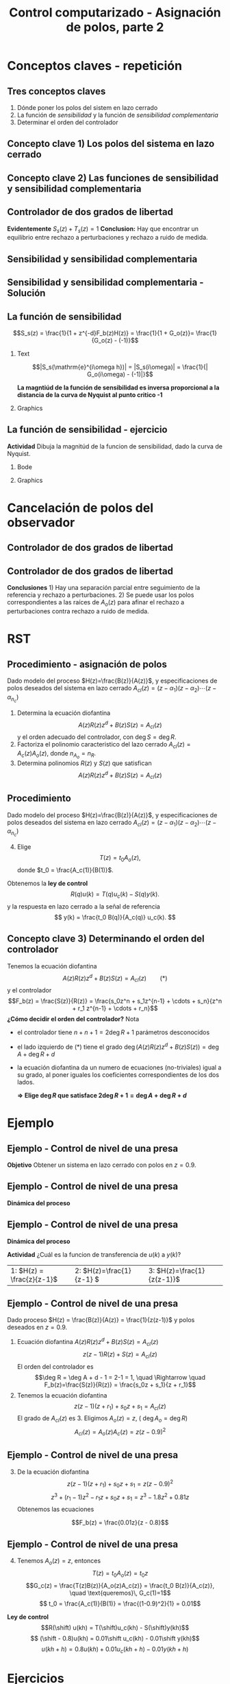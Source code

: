 #+OPTIONS: toc:nil
# #+LaTeX_CLASS: koma-article 

#+LATEX_CLASS: beamer
#+LATEX_CLASS_OPTIONS: [presentation,aspectratio=169]
#+OPTIONS: H:2

#+LaTex_HEADER: \usepackage{khpreamble}
#+LaTex_HEADER: \usepackage{amssymb}
#+LaTex_HEADER: \DeclareMathOperator{\shift}{q}
#+LaTex_HEADER: \DeclareMathOperator{\diff}{p}

#+title: Control computarizado - Asignación de polos, parte 2
# #+date: 2018-08-29

* What do I want the students to understand?			   :noexport:
  - How to design a RST controller

* Which activities will the students do?			   :noexport:
  1. Rank four different pole placements
  2. Determine order of controller in different cases

* Conceptos claves - repetición
** Tres conceptos claves
   1. Dónde poner los polos del sistem en lazo cerrado
   2. La función de /sensibilidad/ y la función de /sensibilidad complementaria/
   3. Determinar el orden del controlador

** Concepto clave 1) Los polos del sistema en lazo cerrado
   #+begin_center
   \includegraphics[height=0.8\textheight]{../../figures/screenshot-2020-07-14.png}
   #+end_center

** Concepto clave 2) Las funciones de sensibilidad y sensibilidad complementaria
** Controlador de dos grados de libertad
#+BEGIN_CENTER 
 \includegraphics[width=0.7\linewidth]{../../figures/2dof-block-explicit}
#+END_CENTER

\begin{align*}
Y(z)     &= \frac{F_f(z)H(z)}{1 + z^{-d}F_b(z)H(z)}U_c(z) + \overbrace{\frac{1}{1 + z^{-d}F_b(z)H(z)}}^{S_s(z)}V(z)  - \overbrace{\frac{z^{-d}F_b(z)H(z)}{1 + z^{-d}F_b(z)H(z)}}^{T_s(z)}N(z)\\
\end{align*}
 
*Evidentemente* \( S_s(z) + T_s(z) = 1\) *Conclusion:* Hay que encontrar un equilibrio entre rechazo a perturbaciones y rechazo a ruido de medida.

** Sensibilidad y sensibilidad complementaria
#+begin_center
\includegraphics[width=0.7\linewidth]{../matlab/bode-sensitivity-exercise-crop}
#+end_center

*** Notas                                                          :noexport:
Según la relación S_s(z) + T_s(z) = 1, sabemos que no vamos a poder tener rechazo bueno a perturbaciones y rechazo bueno a ruido de medida en el mismo rango de frecuencias. Si S_s(z) \approx 0 para ciertas frecuencias, entonces T_s(z) \approx 1, y ruido pasa sin rechazo a la salida.
Pero es tambien nos dice la relación que si S_s(z) es grande >> 1, entonces T_s(z) >> 1 tambien. Es decir por frecuencias donde tenemos mucha sensibilidad (amplificación) a perturbaciones vamos a tambien tener sensibildad (amplificación) a ruido de medida. 


** Sensibilidad y sensibilidad complementaria -  Solución
    \pgfmathsetmacro{\Smag}{0.12}
    \pgfmathsetmacro{\Sarg}{70}
    \pgfmathsetmacro{\Tmag}{0.98}
    \pgfmathsetmacro{\Targ}{-6}
    \pgfmathsetmacro{\Treal}{\Tmag*cos(\Targ)}
    \pgfmathsetmacro{\Tim}{\Tmag*sin(\Targ)}

    \pgfmathsetmacro{\Smagtwo}{0.12}
    \pgfmathsetmacro{\Sargtwo}{70}
    \pgfmathsetmacro{\Srealtwo}{\Smagtwo*cos(\Sargtwo)}
    \pgfmathsetmacro{\Simtwo}{\Smag*sin(\Sarg)}
    \pgfmathsetmacro{\Tmagtwo}{0.98}
    \pgfmathsetmacro{\Targtwo}{-6}

#+begin_export latex
\begin{center}
  \begin{tikzpicture}[scale=1.6]

    \draw[->] (-2, 0) -- (2, 0) node[below] {Re};
    \draw[->] (0,-2) -- (0,2) node[left] {Im};
    \draw (1,0) -- (1,-0.05) node[below] {1};
    \draw (-1,0) -- (-1,-0.05) node[below] {-1};
    \draw (0,1) -- (-0.05,1) node[left] {i};
    \draw (0,-1) -- (-0.05,-1) node[left] {-i};
 

    \foreach \Tmag/\Targ/\nn in {-0.149/-6/1, 3.44/-88/2, -19/-196/3} {
       \pgfmathsetmacro{\Treal}{pow(10,\Tmag/20)*cos(\Targ)}
       \pgfmathsetmacro{\Tim}{pow(10,\Tmag/20)*sin(\Targ)}
       \node[circle, fill, orange, inner sep= 1pt] (Tone) at (\Treal, \Tim) {};
           \draw[thin, ->, orange] (0,0) to (Tone) node[right] {\tiny \nn};
	   }
    \foreach \Smag/\Sarg/\nn in {-18/78/1, 4.9/57/2, 0.85/-1.67/3} {
       \pgfmathsetmacro{\Sreal}{pow(10,\Smag/20)*cos(\Sarg)}
       \pgfmathsetmacro{\Sim}{pow(10,\Smag/20)*sin(\Sarg)}
       \node[circle, fill, blue!80, inner sep= 1pt] (Sone) at (\Sreal, \Sim) {};
           \draw[thin, ->, blue!80] (0,0) to (Sone) node[right] {\tiny \nn};
	   }

    %\node[circle, fill, blue!80, inner sep= 1pt] (Sone) at (\Sreal, \Sim) {};
    %\draw[thin, ->, blue!80] (0,0) to (Sone);
  \end{tikzpicture}
\end{center}
#+end_export


** La función de sensibilidad

   \[S_s(z) = \frac{1}{1 + z^{-d}F_b(z)H(z)} = \frac{1}{1 + G_o(z)}= \frac{1}{G_o(z) - (-1)}\]


*** Text
    :PROPERTIES:
    :BEAMER_col: 0.45
    :END:

   \[|S_s(\mathrm{e}^{i\omega h})| = |S_s(i\omega)| = \frac{1}{| G_o(i\omega) - (-1)|}\]

    *La magntiúd de la función de sensibilidad es inversa proporcional  a la distancia de la curva de Nyquist al punto critico -1*

*** Graphics
    :PROPERTIES:
    :BEAMER_col: 0.65
    :END:
    #+begin_center
    \includegraphics[width=0.6\linewidth]{../../figures/implane-nyquist-margins}
    #+end_center

** La función de sensibilidad - ejercicio
*Actividad* Dibuja la magnitúd de la funcion de sensibilidad, dado la curva de Nyquist.

*** Bode
    :PROPERTIES:
    :BEAMER_col: 0.65
    :END:

    #+begin_export latex
	\begin{center}
	\begin{tikzpicture}
      \begin{loglogaxis} [
          clip=false,
	  ylabel=$|S_s(i\omega)|$,
	  width=9cm,
	  height=5cm,
	  %grid=both,
	  ytick={0.1, 1, 10},
	  xticklabel=\empty,
	  ymin=0.1, ymax=10,
	  xmin=0.1, xmax=10,
	  every major grid/.style={red, opacity=0.5},
	  %legend entries={Bessel filter, Delay of one},
	  %legend pos={south west},
      ]
     %   \addplot 
     %   shell[thick,black, no marks, prefix=pgfshell_, id=bodenm,] {julia -q --eval  "G=tf([3],[(1.0/\omegazero)^2, 3/\omegazero, 3]); print_bode_phase(G, -2, 2);"};
     \draw[orange!90!black] (axis cs: 1, 0.13) -- (axis cs: 1, 0.1) node[below] {$\omega_c$};
     \draw[orange!90!black] (axis cs: 3, 0.13) -- (axis cs: 3, 0.1) node[below] {$\omega_p$};
      \end{loglogaxis}
    \end{tikzpicture}
    \end{center}
    #+end_export


*** Graphics
    :PROPERTIES:
    :BEAMER_col: 0.35
    :END:
    #+begin_center
    \includegraphics[width=0.99\linewidth]{../../figures/implane-nyquist-margins}
    #+end_center

** La función de sensibilidad - solución                           :noexport:

*** Bode
    :PROPERTIES:
    :BEAMER_col: 0.65
    :END:

    #+begin_export latex
	\begin{center}
	\begin{tikzpicture}
      \begin{loglogaxis} [
          clip=false,
	  ylabel=$|S_s(i\omega)|$,
	  width=9cm,
	  height=5cm,
	  %grid=both,
	  ytick={0.1, 1, 10},
	  xticklabel=\empty,
	  ymin=0.1, ymax=10,
	  xmin=0.1, xmax=10,
	  every major grid/.style={red, opacity=0.5},
	  %legend entries={Bessel filter, Delay of one},
	  %legend pos={south west},
      ]
        \addplot[thick, red!80!black, no marks, smooth] coordinates {(0.1, 0.1) (1, 1.1) (2, 1.6) (3, 1.49) (10,1) };
     \draw[orange!90!black] (axis cs: 1, 0.13) -- (axis cs: 1, 0.1) node[below] {$\omega_c$};
     \draw[orange!90!black] (axis cs: 3, 0.13) -- (axis cs: 3, 0.1) node[below] {$\omega_p$};
      \end{loglogaxis}
    \end{tikzpicture}
    \end{center}
    #+end_export


*** Graphics
    :PROPERTIES:
    :BEAMER_col: 0.35
    :END:
    #+begin_center
    \includegraphics[width=0.99\linewidth]{../../figures/implane-nyquist-margins}
    #+end_center

   
* Cancelación de polos del observador
** Controlador de dos grados de libertad
#+BEGIN_CENTER 
 \includegraphics[width=0.7\linewidth]{../../figures/2dof-block-explicit}
#+END_CENTER

\begin{align*}
Y(z) &= \frac{T(z)B(z)z^d}{z^dA(z)R(z) + B(z)S(z)}U_c(z) + \frac{A(z)R(z)z^d}{z^dA(z)R(z) + B(z)S(z)}V(z)\\ & \qquad\qquad\qquad - \frac{S(z)B(z)}{z^dA(z)R(z) + B(z)S(z)}N(z)
\end{align*}
 
** Controlador de dos grados de libertad
#+BEGIN_CENTER 
 \includegraphics[width=0.7\linewidth]{../../figures/2dof-block-explicit}
#+END_CENTER
\begin{align*}
Y(z) &= \frac{t_0B(z)z^d}{A_c(z)}U_c(z) + \frac{A(z)R(z)z^d}{A_c(z)A_o(z)}V(z)- \frac{S(z)B(z)}{A_c(z)A_o(z)}N(z)
\end{align*}
 *Conclusiones* 1) Hay una separación parcial entre seguimiento de la referencia y rechazo a perturbaciones. 2) Se puede usar los polos correspondientes a las raíces de \(A_o(z)\) para afinar el rechazo a perturbaciones contra rechazo a ruido de medida. 


* RST

** Procedimiento - asignación de polos
   Dado modelo del proceso \(H(z)=\frac{B(z)}{A(z)}\), y especificaciones de polos deseados del sistema en lazo cerrado \(A_{cl}(z) = (z-\alpha_1)(z-\alpha_2) \cdots (z-\alpha_{n_c})\)
   1. Determina la ecuación diofantina
      \[ A(z)R(z)z^{d} + B(z)S(z) = A_{cl}(z) \]
      y el orden adecuado del controlador, con \(\deg S = \deg R\).
   2. Factoriza el polinomio caracteristico del lazo cerrado \(A_{cl}(z) = A_c(z)A_o(z)\), donde \(n_{A_o} = n_R\). 
   3. Determina polinomios \(R(z)\) y \(S(z)\) que satisfican
      \[ A(z)R(z)z^{d} + B(z)S(z) = A_{cl}(z) \]

** Procedimiento
   Dado modelo del proceso \(H(z)=\frac{B(z)}{A(z)}\), y especificaciones de polos deseados del sistema en lazo cerrado \(A_{cl}(z) = (z-\alpha_1)(z-\alpha_2) \cdots (z-\alpha_{n_c})\)
   4. [@4] Elige
      \[T(z) = t_0 A_o(z),\] donde \(t_0 = \frac{A_c(1)}{B(1)}\).

   Obtenemos la *ley de control* 
   \[ R(q) u(k) = T(q)u_c(k) - S(q)y(k). \]
   y la respuesta en lazo cerrado a la señal de referencia
   \[ y(k) = \frac{t_0 B(q)}{A_c(q)} u_c(k). \]

** Concepto clave 3) Determinando el orden del controlador
   Tenemos la ecuación diofantina
      \[ A(z)R(z)z^{d} + B(z)S(z) = A_{cl}(z) \qquad (*) \]
   y el controlador
   \[F_b(z) = \frac{S(z)}{R(z)} = \frac{s_0z^n + s_1z^{n-1} + \cdots + s_n}{z^n + r_1 z^{n-1} + \cdots + r_n}\]
   *¿Cómo decidir el orden del controlador?* Nota
   - el controlador tiene $n+n+1 = 2\deg R + 1$ parámetros desconocidos
   - el lado izquierdo de \((*)\) tiene el grado $\deg \big(A(z)R(z)z^d + B(z)S(z)\big) = \deg A + \deg R + d$
   - la ecuación diofantina da un numero de ecuaciones (no-triviales) igual a su grado, al poner iguales los coeficientes correspondientes de los dos lados.

     *\(\Rightarrow\;\)Elige \(\deg R\) que satisface \(2\deg R + 1 = \deg A + \deg R + d\)*
     

* Ejemplo
** Ejemplo - Control de nivel de una presa
#+BEGIN_CENTER 
 \includegraphics[width=0.5\linewidth]{../../figures/kraftverk}
#+END_CENTER

*Objetivo* Obtener un sistema en lazo cerrado con polos en \(z=0.9\).

** Ejemplo - Control de nivel de una presa
#+BEGIN_CENTER 
 \includegraphics[width=0.3\linewidth]{../../figures/kraftverk}
#+END_CENTER

*Dinámica del proceso*

    #+begin_export latex
    \begin{center}
      \begin{tikzpicture}
	\node at (0,0) {$y(k) = y(k-1) -v(k-1) + u(k-2)$};
	\node[coordinate, pin=140:{Cambio en el nivel de agua}] at (-2.6,0.2) {};
	\node[coordinate, pin=-140:{Cambio en flujos no controlados}] at (0.8,-0.2) {};
	\node[coordinate, pin=60:{Cambio en flujo controlado}] at (2,0.2) {};
    \end{tikzpicture}
    \end{center}
    \begin{center}
      \begin{tikzpicture}[node distance=22mm, block/.style={rectangle, draw, minimum width=15mm}, sumnode/.style={circle, draw, inner sep=2pt}]
    
	\node[coordinate] (input) {};
	\node[block, right of=input, node distance=20mm] (delay)  {$z^{-1}$};
	\node[sumnode, right of=delay, node distance=16mm] (sum) {\tiny $\Sigma$};
	\node[block, right of=sum, node distance=20mm] (plant)  {$H_p(z)$};
	\node[coordinate, above of=sum, node distance=12mm] (disturbance) {};
	\node[coordinate, right of=plant, node distance=20mm] (output) {};

	\draw[->] (input) -- node[above, pos=0.3] {$u(k)$} (delay);
	\draw[->] (sum) -- node[above] {} (plant);
	\draw[->] (plant) -- node[above, near end] {$y(k)$} (output);
	\draw[->] (disturbance) -- node[right, pos=0.2] {$v(k)$} node[left, pos=0.8] {$-$} (sum);
	\draw[->] (delay) -- (sum);
      \end{tikzpicture}
    \end{center}
    #+end_export

** Ejemplo - Control de nivel de una presa

*Dinámica del proceso*

    #+begin_export latex
    \begin{center}
      \begin{tikzpicture}
	\node at (0,0) {$y(k) = y(k-1) -v(k-1) + u(k-2)$};
	\node[coordinate, pin=140:{Cambio en el nivel de agua}] at (-2.6,0.2) {};
	\node[coordinate, pin=-140:{Cambio en flujos no controlados}] at (0.8,-0.2) {};
	\node[coordinate, pin=60:{Cambio en flujo controlado}] at (2,0.2) {};
    \end{tikzpicture}
    \end{center}
    \begin{center}
      \begin{tikzpicture}[node distance=22mm, block/.style={rectangle, draw, minimum width=15mm}, sumnode/.style={circle, draw, inner sep=2pt}]
    
	\node[coordinate] (input) {};
	\node[block, right of=input, node distance=20mm] (delay)  {$z^{-1}$};
	\node[sumnode, right of=delay, node distance=16mm] (sum) {\tiny $\Sigma$};
	\node[block, right of=sum, node distance=20mm] (plant)  {$H_p(z)$};
	\node[coordinate, above of=sum, node distance=12mm] (disturbance) {};
	\node[coordinate, right of=plant, node distance=20mm] (output) {};

	\draw[->] (input) -- node[above, pos=0.3] {$u(k)$} (delay);
	\draw[->] (sum) -- node[above] {} (plant);
	\draw[->] (plant) -- node[above, near end] {$y(k)$} (output);
	\draw[->] (disturbance) -- node[right, pos=0.2] {$v(k)$} node[left, pos=0.8] {$-$} (sum);
	\draw[->] (delay) -- (sum);
      \end{tikzpicture}
    \end{center}
    #+end_export
*Actividad* ¿Cuál es la funcion de transferencia de $u(k)$ a $y(k)$?

|1: \(H(z) = \frac{z}{z-1}\) | 2: \(H(z)=\frac{1}{z-1} \) | 3: \(H(z)=\frac{1}{z(z-1)}\) |


** Ejemplo - Control de nivel de una presa
   Dado proceso \(H(z) = \frac{B(z)}{A(z)} = \frac{1}{z(z-1)}\) y polos deseados en \(z=0.9\).
   
  1. Ecuación diofantina \(A(z)R(z)z^d + B(z)S(z) = A_{cl}(z)\)
     \[ z(z-1)R(z) + S(z) = A_{cl}(z)\]
     El orden del controlador es 
     \[\deg R = \deg A + d - 1 = 2-1 = 1, \quad \Rightarrow \quad F_b(z)=\frac{S(z)}{R(z)} = \frac{s_0z + s_1}{z + r_1}\]
  2. Tenemos la ecuación diofantina
     \[ z(z-1)(z+r_1) + s_0z + s_1 = A_{cl}(z)\]
     El grado de \(A_{cl}(z)\) es 3. Eligimos \(A_o(z) = z\),  ( \(\deg A_o = \deg R\)) 
     \[ A_{cl}(z) = A_o(z) A_c(z) = z(z-0.9)^2\]

** Ejemplo - Control de nivel de una presa
  3. [@3] De la ecuación diofantina \[ z(z-1)(z+r_1) + s_0z + s_1 = z(z-0.9)^2\]
     \[ z^3 + (r_1-1)z^2 - r_1z + s_0z + s_1 = z^3 -1.8z^2 + 0.81z\]
     Obtenemos las ecuaciones 
     \begin{align*}
     \begin{cases} z^2 &: \quad r_1-1 = -1.8\\
     z^1 &: \quad -r_1 + s_0 = 0.81\\
     z^0 &: \quad s_1 = 0
     \end{cases}
     \quad \Rightarrow \quad 
     \begin{cases} r_1 &= -0.8\\ s_0 &= 0.01\\ s_1 &=0 \end{cases}
     \end{align*}
     \[F_b(z) = \frac{0.01z}{z - 0.8}\]

** Ejemplo - Control de nivel de una presa
  4. [@4] Tenemos \(A_o(z) = z\), entonces 
     \[T(z) = t_0A_o(z) = t_0z\]
     \[G_c(z) = \frac{T(z)B(z)}{A_o(z)A_c(z)} = \frac{t_0 B(z)}{A_c(z)}, \quad \text{queremos}\, G_c(1)=1\]
     \[ t_0 = \frac{A_c(1)}{B(1)} = \frac{(1-0.9)^2}{1} = 0.01\]

  *Ley de control*
  \[R(\shift) u(kh) = T(\shift)u_c(kh) - S(\shift)y(kh)\]
  \[ (\shift - 0.8)u(kh) = 0.01\shift u_c(kh) - 0.01\shift y(kh)\]
  \[ u(kh+h) = 0.8u(kh) + 0.01 u_c(kh+h) - 0.01y(kh+h)\]

*** Notes							   :noexport:
    - x is change in level of water in the dam from some operating point Volume = Volume_0 + x
    - u is change in flow through dam gates from some operating point. 
    - v is change in flow out. Either through increase in flow through power dam or decrease in river  
      d/dt Vol =  d/dt (Vol_0 + x(t)) = flow in - flow out
               = n_0 - v_0 - v(t) - u_0 + u(t), with n_0 - v_0 - u_0 = 0   
      dx/dt = u - v. 

    - Model  X = \frac{z}{z-1} (U-V) 

    - H(z) = B(z)/A(z) = z/(z-1). 

    - Diophantine eqn
      AR + BS = Ac
      (z-1)R + zS = Ac
      With first-order controller S/R = (s0z + s1)/(z + r1)
      (z-1)(z+r1) + z(s0z + s1) = (z-0.7)^2 , Ac = Acl = (z-0.7)^2 
      or Ac = Acl Ao = (z-0.7)(z-a) 

      (z-1)(z+r1) + s0z^2 + s1z = (z-0.7)(z-a)
      z^2 - (1-r1)z -r1  + s0z^2 + s1z = z^2 - (0.7+a)z + 0.7*a.
      z^2: 1 + s0 = 1   => s0=0
      z^1: -(1-r1) + s1 = -(0.7+a)
      z^0: -r1 = 0.7a

      
      r1s0s1 = [0, 1, 0; 1, 0, 1; -1, 0, 0]\[1; -0.7-a; 0.7*a] 


      (-2+s0) = -0.7-a => s0 = 1.3-a
      s1 = 0.7*a - 1

      We have Gc = T/R B/A / (1 + S/R B/A) = TB / (AR + BS) = TB / (Ao Ac)
      Let T = Ao*t_0
      Gc = t_0 B / Ac, Want Gc(1) = 1 
      t_0 = Ac(1) / B(1) = (1-0.7)/1 = 0.3.


      Try 
      

* Ejercicios
** Ejercicios
** Concepto clave 3) Determinando el orden del controlador
   Tenemos la ecuación diafóntica
      \[ A(z)R(z)z^{d} + B(z)S(z) = A_{cl}(z) \qquad (*) \]
   y el controlador de retroalimentación
   \[F_b(z) = \frac{S(z)}{R(z)} = \frac{s_0z^n + s_1z^{n-1} + \cdots + s_n}{z^n + r_1 z^{n-1} + \cdots + r_n}\]
   *¿Cómo decidir el orden del controlador?* Nota
   - el controlador tiene $n+n+1 = 2\deg R + 1$ parámetros desconocidos
   - el lado izquierdo de \((*)\) tiene el grado $\deg \big(A(z)R(z)z^d + B(z)S(z)\big) = \deg A + \deg R + d$
   - la ecuación diofantina nos un numero de ecuaciones (no-triviales) igual a su grado, al poner coeficientes de los dos lados iguales.

     *\(\Rightarrow\;\)Elige \(\deg R\) que satisface \(2\deg R + 1 = \deg A + \deg R + d\)*
     
** Determinando el orden del controlador - Ejercicio 1
   Recuerda    *\(\Rightarrow\;\)Elige \(\deg R\) que satisface \(2\deg R + 1 = \deg A + \deg R + d\)*

   Dado modelo del proceso \[H(z) = \frac{B(z)}{A(z)} = \frac{b}{z + a}\] y \(d=0\) (ningun retraso en el lazo) ¿Cuál es el orden apropiado del controlador 
\[F_b(z) = \frac{S(z)}{R(z)} = \frac{s_0z^n + s_1z^{n-1} + \cdots + s_n}{z^n + r_1 z^{n-1} + \cdots + r_n}\]
para que se puede determinar todos los parametros usando la ecuación diofantina

   \[ A(z)R(z) + B(z)S(z) = A_c(z)A_o(z)?\]
   | 1. \(n = 0\) | 2. \(n = 1\) |
   | 3. \(n=2\)   | 4. \(n=3\)   |

** Determinando el orden del controlador - Ejercicio 1, Solución   :noexport:
   Recuerda    *\(\Rightarrow\;\)Elige \(\deg R\) que satisface \(2\deg R + 1 = \deg A + \deg R + d\)*

   Dado modelo del proceso \[H(z) = \frac{B(z)}{A(z)} = \frac{b}{z + a}\] y \(d=0\) (ningun retraso en el lazo) ¿Cuál es el orden apropiado del controlador 
\[F_b(z) = \frac{S(z)}{R(z)} = \frac{s_0z^n + s_1z^{n-1} + \cdots + s_n}{z^n + r_1 z^{n-1} + \cdots + r_n}\]
para que se puede determinar todos los parametros usando la ecuación diofantina

   \[ A(z)R(z) + B(z)S(z) = A_c(z)A_o(z)?\]
   | 1. \(n = 0\) | 2. \(n = 1\) |
   | 3. \(n=2\)   | 4. \(n=3\)   |

** Determinando el orden del controlador - Ejercicio 2
   Recuerda    *\(\Rightarrow\;\)Elige \(\deg R\) que satisface \(2\deg R + 1 = \deg A + \deg R + d\)*

   Dado modelo del proceso \[H(z) = \frac{B(z)}{A(z)} = \frac{b_0z + b_1}{z^2 + a_1z + a_2}\] y \(d=2\)  ¿Cuál es el orden apropiado del controlador 
\[F_b(z) = \frac{S(z)}{R(z)} = \frac{s_0z^n + s_1z^{n-1} + \cdots + s_n}{z^n + r_1 z^{n-1} + \cdots + r_n}\]
para que se puede determinar todos los parametros usando la ecuación diofantina

   \[ A(z)R(z) + B(z)S(z) = A_c(z)A_o(z)?\]

  | 1. \(n = 1\) | 2. \(n = 2\) |
   | 3. \(n=3\)   | 4. \(n=4\)   |

** Determinando el orden del controlador - Ejercicio 2, Solución   :noexport:
   Recuerda    *\(\Rightarrow\;\)Elige \(\deg R\) que satisface \(2\deg R + 1 = \deg A + \deg R + d\)*

   Dado modelo del proceso \[H(z) = \frac{B(z)}{A(z)} = \frac{b_0z + b_1}{z^2 + a_1z + a_2}\] y \(d=2\)  ¿Cuál es el orden apropiado del controlador 
\[F_b(z) = \frac{S(z)}{R(z)} = \frac{s_0z^n + s_1z^{n-1} + \cdots + s_n}{z^n + r_1 z^{n-1} + \cdots + r_n}\]
para que se puede determinar todos los parametros usando la ecuación diofantina

   \[ A(z)R(z) + B(z)S(z) = A_c(z)A_o(z)?\]

  |         1. | 2. |
  | 3. \(n=3\) | 4. |
  |            |    |


** Determinando el orden del controlador - Ejercicio 3
   Dado modelo del proceso \[H(z) = \frac{B(z)}{A(z)} = \frac{b_0z + b_1}{z^2 + a_1z + a_2}\] y \(d=2\)   el controlador aproprioado es 
\[F_b(z) = \frac{S(z)}{R(z)} = \frac{s_0z^3 + s_1z^2 + s_2z + s_3}{z^3 + r_1 z^2 + r_2z + r_3}.\]
¿Cuáles son los grados permisibles del polinomio observador \(A_o(z)\) en
   \[ A(z)R(z)z^2 + B(z)S(z) = A_c(z)A_o(z)?\]

   | 1. \(< 2\) | 2. \( < 3\)    |
   | 3. \(> 2\) | 4. \( \le 3 \) |

** Determining the order of the controller - Exercise 3, Solución  :noexport:
   With the plant model \[H(z) = \frac{B(z)}{A(z)} = \frac{b_0z + b_1}{z^2 + a_1z + a_2}\] and \(d=2\)    the appropriate degree of the controller is 3
\[F_b(z) = \frac{S(z)}{R(z)} = \frac{s_0z^3 + s_1z^2 + s_2z + s_3}{z^3 + r_1 z^2 + r_2z + r_3}.\]
   What are the possible choices of the degree of the observer polynomial \(A_o(z)\) in
   \[ A(z)R(z)z^2 + B(z)S(z) = A_c(z)A_o(z)?\]
   | 1. |            2. |
   | 3. | 4. \( \le 3\) |
   

